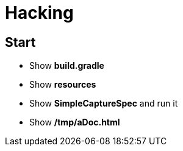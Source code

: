 = Hacking

== Start

- Show *build.gradle*
- Show *resources*
- Show *SimpleCaptureSpec* and run it
- Show */tmp/aDoc.html*
